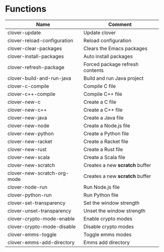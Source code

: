 * Functions

|-----------------------------+---------------------------------|
| Name                        | Comment                         |
|-----------------------------+---------------------------------|
| clover-update               | Update clover                   |
| clover-reload-configuration | Reload configuration            |
| clover-clear-packages       | Clears the Emacs packages       |
| clover-install-packages     | Auto install packages           |
| clover-refresh-package      | Forced package refresh contents |
| clover-build-and-run-java   | Build and run Java project      |
| clover-c-compile            | Compile C file                  |
| clover-c++-compile          | Compile C++ file                |
| clover-new-c                | Create a C file                 |
| clover-new-c++              | Create a C++ file               |
| clover-new-java             | Create a Java file              |
| clover-new-node             | Create a Node.js file           |
| clover-new-python           | Create a Python file            |
| clover-new-racket           | Create a Racket file            |
| clover-new-rust             | Create a Rust file              |
| clover-new-scala            | Create a Scala file             |
| clover-new-scratch          | Creates a new *scratch* buffer  |
| clover-new-scratch-org-mode | Creates a new *scratch* buffer  |
| clover-node-run             | Run Node.js file                |
| clover-python-run           | Run Python file                 |
| clover-set-transparency     | Set the window strength         |
| clover-unset-transparency   | Unset the window strength       |
| clover-crypto-mode-enable   | Enable crypto modes             |
| clover-crypto-mode-disable  | Disable crypto modes            |
| clover-emms-toggle          | Toggle emms modes               |
| clover-emms-add-directory   | Emms add directory              |
|-----------------------------+---------------------------------|
